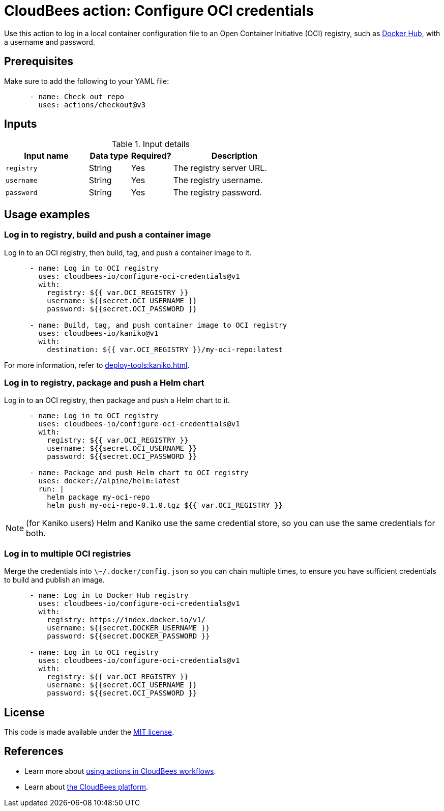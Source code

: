 = CloudBees action: Configure OCI credentials

Use this action to log in a local container configuration file to an Open Container Initiative (OCI) registry, such as link:https://hub.docker.com/[Docker Hub], with a username and password.

== Prerequisites

Make sure to add the following to your YAML file:

[source,yaml]
----
      - name: Check out repo
        uses: actions/checkout@v3
----

== Inputs

[cols="2a,1a,1a,3a",options="header"]
.Input details
|===

| Input name
| Data type
| Required?
| Description

| `registry`
| String
| Yes
| The registry server URL.

| `username`
| String
| Yes
| The registry username.

| `password`
| String
| Yes
| The registry password.
|===

== Usage examples

=== Log in to registry, build and push a container image

Log in to an OCI registry, then build, tag, and push a container image to it.

[source,yaml]
----
      - name: Log in to OCI registry
        uses: cloudbees-io/configure-oci-credentials@v1
        with:
          registry: ${{ var.OCI_REGISTRY }}
          username: ${{secret.OCI_USERNAME }}
          password: ${{secret.OCI_PASSWORD }}

      - name: Build, tag, and push container image to OCI registry
        uses: cloudbees-io/kaniko@v1
        with:
          destination: ${{ var.OCI_REGISTRY }}/my-oci-repo:latest
----

For more information, refer to xref:deploy-tools:kaniko.adoc[].

=== Log in to registry, package and push a Helm chart

Log in to an OCI registry, then package and push a Helm chart to it.

[source,yaml]
----
      - name: Log in to OCI registry
        uses: cloudbees-io/configure-oci-credentials@v1
        with:
          registry: ${{ var.OCI_REGISTRY }}
          username: ${{secret.OCI_USERNAME }}
          password: ${{secret.OCI_PASSWORD }}

      - name: Package and push Helm chart to OCI registry
        uses: docker://alpine/helm:latest
        run: |
          helm package my-oci-repo
          helm push my-oci-repo-0.1.0.tgz ${{ var.OCI_REGISTRY }}
----

NOTE: (for Kaniko users) Helm and Kaniko use the same credential store, so you can use the same credentials for both.

=== Log in to multiple OCI registries

Merge the credentials into `\~/.docker/config.json` so you can chain multiple times, to ensure you have sufficient credentials to build and publish an image.

[source,yaml]
----
      - name: Log in to Docker Hub registry
        uses: cloudbees-io/configure-oci-credentials@v1
        with:
          registry: https://index.docker.io/v1/
          username: ${{secret.DOCKER_USERNAME }}
          password: ${{secret.DOCKER_PASSWORD }}

      - name: Log in to OCI registry
        uses: cloudbees-io/configure-oci-credentials@v1
        with:
          registry: ${{ var.OCI_REGISTRY }}
          username: ${{secret.OCI_USERNAME }}
          password: ${{secret.OCI_PASSWORD }}
----

== License

This code is made available under the 
link:https://opensource.org/license/mit/[MIT license].

== References

* Learn more about link:https://docs.cloudbees.com/docs/cloudbees-saas-platform-actions/latest/[using actions in CloudBees workflows].
* Learn about link:https://docs.cloudbees.com/docs/cloudbees-saas-platform/latest/[the CloudBees platform].

